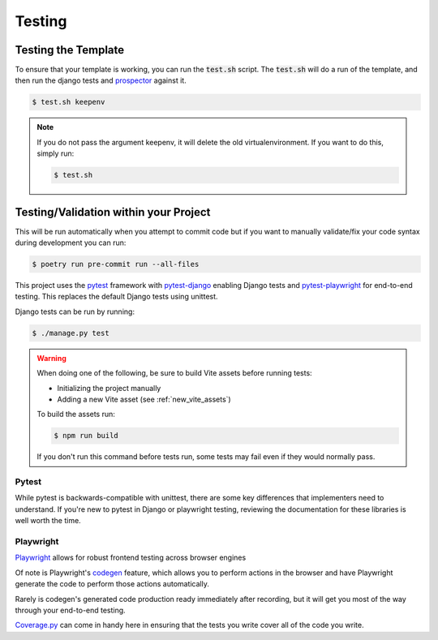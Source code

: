 Testing
========

Testing the Template
---------------------

To ensure that your template is working, you can run the :code:`test.sh` script.
The :code:`test.sh` will do a run of the template, and then run the django tests and `prospector <https://pypi.org/project/prospector/>`_ against it.

.. code-block:: console

    $ test.sh keepenv

.. note::
    If you do not pass the argument keepenv, it will delete the old virtualenvironment. If you want to do this, simply run:

    .. code-block:: console

        $ test.sh

Testing/Validation within your Project
---------------------------------------


This will be run automatically when you attempt to commit code but if you want to manually validate/fix your code syntax during development you can run:

.. code-block:: console

    $ poetry run pre-commit run --all-files

This project uses the `pytest <https://docs.pytest.org/>`_ framework with `pytest-django <https://pytest-django.readthedocs.io/en/latest/>`_ enabling Django tests and `pytest-playwright <https://playwright.dev/python/docs/test-runners>`_ for end-to-end testing. This replaces the default Django tests using unittest.

Django tests can be run by running:

.. code-block:: console

    $ ./manage.py test


.. warning::
    When doing one of the following, be sure to build Vite assets before running tests:

    * Initializing the project manually
    * Adding a new Vite asset (see :ref:`new_vite_assets`)

    To build the assets run:

    .. code-block:: console

        $ npm run build

    If you don't run this command before tests run, some tests may fail even if they would
    normally pass.

Pytest
******

While pytest is backwards-compatible with unittest, there are some key differences that implementers need to understand. If you're new to pytest in Django or playwright testing, reviewing the documentation for these libraries is well worth the time.


Playwright
**********

`Playwright <https://playwright.dev/>`_ allows for robust frontend testing across browser engines

Of note is Playwright's `codegen <https://playwright.dev/docs/codegen-intro>`_ feature, which allows you to perform actions in the browser and have Playwright generate the code to perform those actions automatically.

Rarely is codegen's generated code production ready immediately after recording, but it will get you most of the way through your end-to-end testing.

`Coverage.py <https://github.com/nedbat/coveragepy>`_ can come in handy here in ensuring that the tests you write cover all of the code you write.

